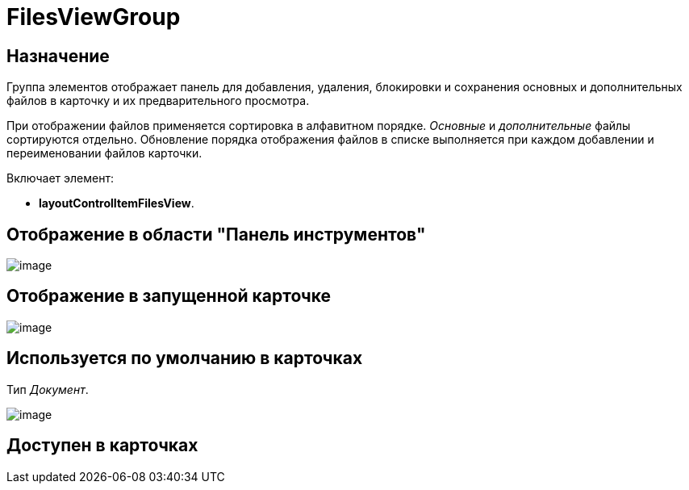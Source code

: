 = FilesViewGroup

== Назначение

Группа элементов отображает панель для добавления, удаления, блокировки и сохранения основных и дополнительных файлов в карточку и их предварительного просмотра.

При отображении файлов применяется сортировка в алфавитном порядке. _Основные_ и _дополнительные_ файлы сортируются отдельно. Обновление порядка отображения файлов в списке выполняется при каждом добавлении и переименовании файлов карточки.

Включает элемент:

* *layoutControlItemFilesView*.

== Отображение в области "Панель инструментов"

image::lay_HardCodeElement_FilesViewGroup.png[image]

== Отображение в запущенной карточке

image::lay_Card_HC_FilesViewGroup.png[image]

== Используется по умолчанию в карточках

Тип _Документ_.

image::lay_DCard_HC_FilesViewGroup.png[image]

== Доступен в карточках

